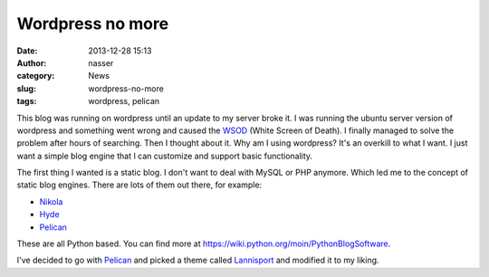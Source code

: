 Wordpress no more
#################
:date: 2013-12-28 15:13
:author: nasser
:category: News
:slug: wordpress-no-more
:tags: wordpress, pelican

This blog was running on wordpress until an update to my server broke it.
I was running the ubuntu server version of wordpress and something went wrong
and caused the WSOD_ (White Screen of Death). I finally managed to solve the problem
after hours of searching. Then I thought about it. Why am I using wordpress?
It's an overkill to what I want. I just want a simple blog engine that I can
customize and support basic functionality.

The first thing I wanted is a static blog. I don't want to deal with MySQL or
PHP anymore. Which led me to the concept of static blog engines. There are lots
of them out there, for example:

* Nikola_ 

* Hyde_

* Pelican_

These are all Python based. You can find more at https://wiki.python.org/moin/PythonBlogSoftware.

I've decided to go with Pelican_ and picked a theme called Lannisport_ and
modified it to my liking.
 
.. _WSOD: http://en.wikipedia.org/wiki/Screen_of_death#Other_screens_of_death
.. _Nikola: http://getnikola.com
.. _Hyde: http://ringce.com/hyde
.. _Pelican: http://blog.getpelican.com
.. _Lannisport: https://github.com/siovene/lannisport
